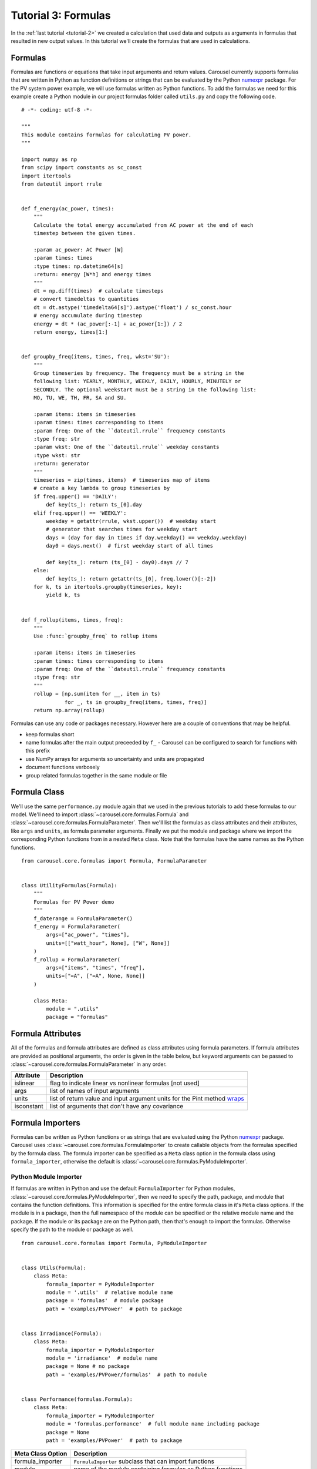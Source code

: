 .. _tutorial-3:

Tutorial 3: Formulas
====================
In the :ref:`last tutorial <tutorial-2>` we created a calculation that used data
and outputs as arguments in formulas that resulted in new output values. In this
tutorial we'll create the formulas that are used in calculations.

Formulas
--------
Formulas are functions or equations that take input arguments and return values.
Carousel currently supports formulas that are written in Python as function
definitions or strings that can be evaluated by the Python
`numexpr <https://pypi.python.org/pypi/numexpr>`_ package. For the PV system
power example, we will use formulas written as Python functions. To add the
formulas we need for this example create a Python module in our project formulas
folder called ``utils.py`` and copy the following code. ::

    # -*- coding: utf-8 -*-

    """
    This module contains formulas for calculating PV power.
    """

    import numpy as np
    from scipy import constants as sc_const
    import itertools
    from dateutil import rrule


    def f_energy(ac_power, times):
        """
        Calculate the total energy accumulated from AC power at the end of each
        timestep between the given times.

        :param ac_power: AC Power [W]
        :param times: times
        :type times: np.datetime64[s]
        :return: energy [W*h] and energy times
        """
        dt = np.diff(times)  # calculate timesteps
        # convert timedeltas to quantities
        dt = dt.astype('timedelta64[s]').astype('float') / sc_const.hour
        # energy accumulate during timestep
        energy = dt * (ac_power[:-1] + ac_power[1:]) / 2
        return energy, times[1:]


    def groupby_freq(items, times, freq, wkst='SU'):
        """
        Group timeseries by frequency. The frequency must be a string in the
        following list: YEARLY, MONTHLY, WEEKLY, DAILY, HOURLY, MINUTELY or
        SECONDLY. The optional weekstart must be a string in the following list:
        MO, TU, WE, TH, FR, SA and SU.

        :param items: items in timeseries
        :param times: times corresponding to items
        :param freq: One of the ``dateutil.rrule`` frequency constants
        :type freq: str
        :param wkst: One of the ``dateutil.rrule`` weekday constants
        :type wkst: str
        :return: generator
        """
        timeseries = zip(times, items)  # timeseries map of items
        # create a key lambda to group timeseries by
        if freq.upper() == 'DAILY':
            def key(ts_): return ts_[0].day
        elif freq.upper() == 'WEEKLY':
            weekday = getattr(rrule, wkst.upper())  # weekday start
            # generator that searches times for weekday start
            days = (day for day in times if day.weekday() == weekday.weekday)
            day0 = days.next()  # first weekday start of all times

            def key(ts_): return (ts_[0] - day0).days // 7
        else:
            def key(ts_): return getattr(ts_[0], freq.lower()[:-2])
        for k, ts in itertools.groupby(timeseries, key):
            yield k, ts


    def f_rollup(items, times, freq):
        """
        Use :func:`groupby_freq` to rollup items

        :param items: items in timeseries
        :param times: times corresponding to items
        :param freq: One of the ``dateutil.rrule`` frequency constants
        :type freq: str
        """
        rollup = [np.sum(item for __, item in ts)
                  for _, ts in groupby_freq(items, times, freq)]
        return np.array(rollup)

Formulas can use any code or packages necessary. However here are a couple of
conventions that may be helpful.

* keep formulas short
* name formulas after the main output preceeded by ``f_`` - Carousel can be
  configured to search for functions with this prefix
* use NumPy arrays for arguments so uncertainty and units are propagated
* document functions verbosely
* group related formulas together in the same module or file

Formula Class
-------------
We'll use the same ``performance.py`` module again that we used in the previous
tutorials to add these formulas to our model. We'll need to import
:class:`~carousel.core.formulas.Formula` and
:class:`~carousel.core.formulas.FormulaParameter`. Then we'll list the formulas
as class attributes and their attributes, like ``args`` and ``units``, as
formula parameter arguments. Finally we put the module and package where we
import the corresponding Python functions from in a nested ``Meta`` class. Note
that the formulas have the same names as the Python functions. ::

    from carousel.core.formulas import Formula, FormulaParameter


    class UtilityFormulas(Formula):
        """
        Formulas for PV Power demo
        """
        f_daterange = FormulaParameter()
        f_energy = FormulaParameter(
            args=["ac_power", "times"],
            units=[["watt_hour", None], ["W", None]]
        )
        f_rollup = FormulaParameter(
            args=["items", "times", "freq"],
            units=["=A", ["=A", None, None]]
        )

        class Meta:
            module = ".utils"
            package = "formulas"


Formula Attributes
------------------
All of the formulas and formula attributes are defined as class attributes using
formula parameters. If formula attributes are provided as positional arguments,
the order is given in the table below, but keyword arguments can be passed to
:class:`~carousel.core.formulas.FormulaParameter` in any order.

+------------+----------------------------------------------------------------+
| Attribute  | Description                                                    |
+============+================================================================+
| islinear   | flag to indicate linear vs nonlinear formulas [not used]       |
+------------+----------------------------------------------------------------+
| args       | list of names of input arguments                               |
+------------+----------------------------------------------------------------+
| units      | list of return value and input argument units for the Pint     |
|            | method                                                         |
|            | `wraps <http://pint.readthedocs.io/en/latest/wrapping.html>`_  |
+------------+----------------------------------------------------------------+
| isconstant | list of arguments that don't have any covariance               |
+------------+----------------------------------------------------------------+

Formula Importers
-----------------
Formulas can be written as Python functions or as strings that are evaluated
using the Python `numexpr <https://pypi.python.org/pypi/numexpr>`_ package.
Carousel uses :class:`~carousel.core.formulas.FormulaImporter` to create
callable objects from the formulas specified by the formula class. The formula
importer can be specified as a ``Meta`` class option in the formula class using
``formula_importer``, otherwise the default is
:class:`~carousel.core.formulas.PyModuleImporter`.

Python Module Importer
~~~~~~~~~~~~~~~~~~~~~~
If formulas are written in Python and use the default ``FormulaImporter`` for
Python modules, :class:`~carousel.core.formulas.PyModuleImporter`, then we need
to specify the path, package, and module that contains the function definitions.
This information is specified for the entire formula class in it's ``Meta``
class options. If the module is in a package, then the full namespace of the
module can be specified or the relative module name and the package. If the
module or its package are on the Python path, then that's enough to import the
formulas. Otherwise specify the path to the module or package as well. ::

    from carousel.core.formulas import Formula, PyModuleImporter


    class Utils(Formula):
        class Meta:
            formula_importer = PyModuleImporter
            module = '.utils'  # relative module name
            package = 'formulas'  # module package
            path = 'examples/PVPower'  # path to package


    class Irradiance(Formula):
        class Meta:
            formula_importer = PyModuleImporter
            module = 'irradiance'  # module name
            package = None # no package
            path = 'examples/PVPower/formulas'  # path to module


    class Performance(formulas.Formula):
        class Meta:
            formula_importer = PyModuleImporter
            module = 'formulas.performance'  # full module name including package
            package = None
            path = 'examples/PVPower'  # path to package


=================  ==========================================================
Meta Class Option   Description
=================  ==========================================================
formula_importer   ``FormulaImporter`` subclass that can import functions
module             name of the module containing formulas as Python functions
package            package containing Python functions used as formulas
path               path to folder containing formulas module or package
=================  ==========================================================


The formulas should be given as individual formula parameters. If there are no
formula parameters in the formula class then any function preceded with ``f_``
in the module specified in the ``Meta`` class options will be imported as a
formula, and arguments will be inferred using :func:`inspect.getargspec` but no
units or uncertainty will be propagated, and Carousel will log an
``AttributeError`` as a warning.

Numerical Expressions Importer
~~~~~~~~~~~~~~~~~~~~~~~~~~~~~~
Formulas can be written as string expressions that are evaluated using the
Python `numexpr <https://pypi.python.org/pypi/numexpr>`_ package. These formulas
are specified by passing the string as the ``expression`` argument, a list of
the arguments as ``args``, and any other desired formula attributes like
``units`` or ``isconstant`` to :class:`~carousel.core.formulas.FormulaParameter`
and setting the ``formula_importer`` in the ``Meta`` class options to
:class:`~carousel.core.formulas.NumericalExpressionImporter`. For example,
the following formula contains a numerical expression for the Pythagorean
theorem with arguments ``a`` and ``b``, output units that match whatever the
input units are, and propagates uncertainty for all arguments, *ie*: nothing is
constant ::

    class PythagoreanFormula(Formula):
        """
        Formulas to calculate the hypotenuse of a right triangle.
        """
        class Meta:
            formula_importer = NumericalExpressionImporter

        f_hypotenuse = FormulaParameter(
            expression='sqrt(a * a + b * b)',
            args=['a', 'b'],
            units=[('=A', ), ('=A', '=A', None, None)],
            isconstant=[]
        )


Units and Uncertainty
---------------------
Carousel uses `Pint <http://pint.readthedocs.io/>`_, a Python package that
converts and validates units. Pint provides a
`wrapper <http://pint.readthedocs.io/en/latest/wrapping.html>`_ that checks
and converts specified units of function arguments going into a function and
then applies the desired units to the return values. The units are stripped from
the arguments passed to the original function so it doesn't impose any
additional constraints or increase computation time. Specify the arguments for
the Pint wrapper in the units formula attribute. If units attribute is None or
missing, then Carousel does not wrap the formula.

.. warning::
   Carousel is incompatible with Pint-0.8, please downgrade to v0.7.2, see
   :ref:`caramel_corn` for more details.

Carousel uses
`UncertaintyWrapper <http://sunpower.github.io/UncertaintyWrapper/>`_ to
propagate uncertainty across formulas. Uncertainties are specified in the data
which will be discussed in the :ref:`next tutorial <tutorial-4>`. In order to
propagate uncertainty correctly, especially for multiple argument, multiple
return value or vectorized calculations, the return value may need to be
reshaped so that it is a 2-dimensional NumPy array with the number of return
values on the first axis and the number of observations on the second axis.

For more detail about when and how formulas should be adjusted for units and
uncertainty wrappers, take a look at the examples in :ref:`tutorial-3-detail`

Arguments
---------
The ``Formula`` class actually determines the order of positional arguments
using the Python Standard Library :mod:`inspect` module, but you can explicitly
state the arguments by passing the ``args`` attribute to the formula parameter.
This can be useful if the function has ``*args`` or ``**kwargs``, for example if
the function is wrapped and the wrapped function has ``*args`` or ``**kwargs``.
If using the numerical expression importer, then you must provide the positional
arguments in order.

Sensitivity
-----------
The uncertainty wrapper also calculates the sensitivity of each function to its
inputs. Set the ``isconstant`` attribute to a list of the terms to *exclude*
from the Jacobian. If ``isconstant`` is missing or ``None`` then the sensitivity
will not be calculated and therefore the uncertainty will not be propagated. To
include all inputs set ``isconstant=[]``.

.. note::
   To include propagate uncertainty for all inputs, set ``isconstant=[]``.
